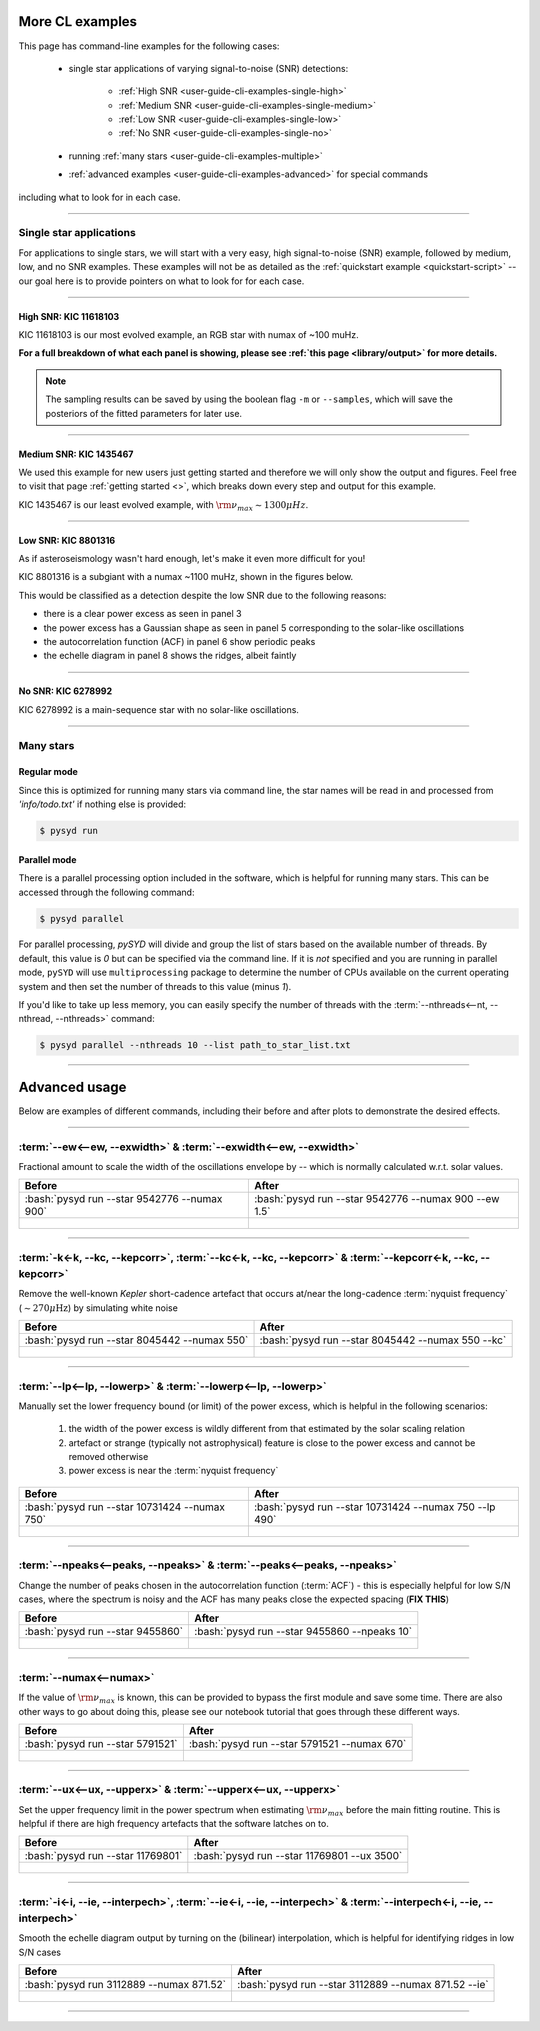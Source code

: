 .. role:: bash(code)
   :language: bash

.. _user-guide-cli-examples:

****************
More CL examples
****************

This page has command-line examples for the following cases:

 -  single star applications of varying signal-to-noise (SNR) detections:

     -  :ref:`High SNR <user-guide-cli-examples-single-high>`
     -  :ref:`Medium SNR <user-guide-cli-examples-single-medium>`
     -  :ref:`Low SNR <user-guide-cli-examples-single-low>`
     -  :ref:`No SNR <user-guide-cli-examples-single-no>`

 -  running :ref:`many stars <user-guide-cli-examples-multiple>`
 -  :ref:`advanced examples <user-guide-cli-examples-advanced>` for special commands 

including what to look for in each case.

-----

.. _user-guide-cli-examples-single:

Single star applications
########################

For applications to single stars, we will start with a very easy, high signal-to-noise (SNR)
example, followed by medium, low, and no SNR examples. These examples will not be as detailed 
as the :ref:`quickstart example <quickstart-script>` -- our goal here is to provide pointers 
on what to look for for each case. 


-----

.. _user-guide-cli-examples-single-high:

High SNR: KIC 11618103
**********************

KIC 11618103 is our most evolved example, an RGB star with numax of ~100 muHz.

.. image:: ../../_static/examples/11618103_excess.png
  :width: 680
  :alt: KIC 11618103 estimates

.. image:: ../../_static/examples/11618103_background.png
  :width: 680
  :alt: KIC 11618103 global fit

.. image:: ../../_static/examples/11618103_samples.png
  :width: 680
  :alt: KIC 11618103 parameter posteriors


**For a full breakdown of what each panel is showing, please see :ref:`this page <library/output>` for more details.**
  
  
.. note::

    The sampling results can be saved by using the boolean flag ``-m`` or ``--samples``,
    which will save the posteriors of the fitted parameters for later use. 



-----

.. _user-guide-cli-examples-single-medium:

Medium SNR: KIC 1435467
***********************

We used this example for new users just getting started and therefore we will only show
the output and figures. Feel free to visit that page :ref:`getting started <>`, which 
breaks down every step and output for this example.

KIC 1435467 is our least evolved example, with :math:`\rm \nu_{max} \sim 1300 \mu Hz`.

.. image:: ../../_static/examples/1435467_estimates.png
  :width: 680
  :alt: KIC 1435467 estimates

.. image:: ../../_static/examples/1435467_global.png
  :width: 680
  :alt: KIC 1435467 global fit

.. image:: ../../_static/examples/1435467_samples.png
  :width: 680
  :alt: KIC 1435467 parameter posteriors


-----

.. _user-guide-cli-examples-single-low:

Low SNR: KIC 8801316
********************

As if asteroseismology wasn't hard enough, let's make it even more difficult for you!

KIC 8801316 is a subgiant with a numax ~1100 muHz, shown in the figures below. 

.. image:: ../../_static/examples/8801316_estimates.png
  :width: 680
  :alt: KIC 8801316 estimates

.. image:: ../../_static/examples/8801316_global.png
  :width: 680
  :alt: KIC 8801316 global fit

.. image:: ../../_static/examples/8801316_samples.png
  :width: 680
  :alt: KIC 8801316 parameter posteriors


This would be classified as a detection despite the low SNR due to the following reasons:

- there is a clear power excess as seen in panel 3
- the power excess has a Gaussian shape as seen in panel 5 corresponding to the solar-like oscillations
- the autocorrelation function (ACF) in panel 6 show periodic peaks
- the echelle diagram in panel 8 shows the ridges, albeit faintly


-----

.. _user-guide-cli-examples-single-no:

No SNR: KIC 6278992
*******************

KIC 6278992 is a main-sequence star with no solar-like oscillations.

.. image:: ../../_static/examples/6278992_estimates.png
  :width: 680
  :alt: KIC 6278992 estimates

.. image:: ../../_static/examples/6278992_global.png
  :width: 680
  :alt: KIC 6278992 global fit

.. image:: ../../_static/examples/6278992_samples.png
  :width: 680
  :alt: KIC 6278992 parameter posteriors

-----

.. _user-guide-cli-examples-multiple:

Many stars
##########

Regular mode
************

Since this is optimized for running many stars via command line, the star names will be read in 
and processed from `'info/todo.txt'` if nothing else is provided:

.. code-block::

    $ pysyd run


Parallel mode
*************

There is a parallel processing option included in the software, which is helpful for
running many stars. This can be accessed through the following command:

.. code-block::

    $ pysyd parallel 

For parallel processing, `pySYD` will divide and group the list of stars based on the 
available number of threads. By default, this value is `0` but can be specified via 
the command line. If it is *not* specified and you are running in parallel mode, 
``pySYD`` will use ``multiprocessing`` package to determine the number of CPUs 
available on the current operating system and then set the number of threads to this 
value (minus `1`).

If you'd like to take up less memory, you can easily specify the number of threads with
the :term:`--nthreads<--nt, --nthread, --nthreads>` command:

.. code-block::

    $ pysyd parallel --nthreads 10 --list path_to_star_list.txt
   

-----

.. _user-guide-cli-examples-advanced:

**************
Advanced usage
**************


Below are examples of different commands, including their before and after plots to demonstrate
the desired effects.

-----

:term:`--ew<--ew, --exwidth>` & :term:`--exwidth<--ew, --exwidth>`
##################################################################

Fractional amount to scale the width of the oscillations envelope by -- which is normally calculated
w.r.t. solar values.

+-------------------------------------------------------+-------------------------------------------------------+
| Before                                                | After                                                 |
+=======================================================+=======================================================+
| :bash:`pysyd run --star 9542776 --numax 900`          | :bash:`pysyd run --star 9542776 --numax 900 --ew 1.5` |
+-------------------------------------------------------+-------------------------------------------------------+
| .. figure:: ../../_static/examples/9542776_before.png | .. figure:: ../../_static/examples/9542776_after.png  |
|    :width: 680                                        |    :width: 680                                        |
+-------------------------------------------------------+-------------------------------------------------------+

-----

:term:`-k<-k, --kc, --kepcorr>`, :term:`--kc<-k, --kc, --kepcorr>` & :term:`--kepcorr<-k, --kc, --kepcorr>`
###########################################################################################################

Remove the well-known *Kepler* short-cadence artefact that occurs at/near the long-cadence :term:`nyquist frequency` 
(:math:`\sim 270 \mu \mathrm{Hz}`) by simulating white noise

+-------------------------------------------------------+------------------------------------------------------+
| Before                                                | After                                                |
+=======================================================+======================================================+
| :bash:`pysyd run --star 8045442 --numax 550`          | :bash:`pysyd run --star 8045442 --numax 550 --kc`    |
+-------------------------------------------------------+------------------------------------------------------+
| .. figure:: ../../_static/examples/8045442_before.png | .. figure:: ../../_static/examples/8045442_after.png |
|    :width: 680                                        |    :width: 680                                       |
+-------------------------------------------------------+------------------------------------------------------+

-----

:term:`--lp<--lp, --lowerp>` & :term:`--lowerp<--lp, --lowerp>`
###############################################################

Manually set the lower frequency bound (or limit) of the power excess, which is helpful
in the following scenarios:

 #. the width of the power excess is wildly different from that estimated by the solar scaling relation
 #. artefact or strange (typically not astrophysical) feature is close to the power excess and cannot be removed otherwise
 #. power excess is near the :term:`nyquist frequency`


+---------------------------------------------------------+--------------------------------------------------------+
| Before                                                  | After                                                  |
+=========================================================+========================================================+
| :bash:`pysyd run --star 10731424 --numax 750`           | :bash:`pysyd run --star 10731424 --numax 750 --lp 490` |
+---------------------------------------------------------+--------------------------------------------------------+
| .. figure:: ../../_static/examples/10731424_before.png  | .. figure:: ../../_static/examples/10731424_after.png  |
|    :width: 680                                          |    :width: 680                                         |
+---------------------------------------------------------+--------------------------------------------------------+

-----

:term:`--npeaks<--peaks, --npeaks>` & :term:`--peaks<--peaks, --npeaks>`
########################################################################

Change the number of peaks chosen in the autocorrelation function (:term:`ACF`) - this is especially
helpful for low S/N cases, where the spectrum is noisy and the ACF has many peaks close the expected
spacing (**FIX THIS**)

+-------------------------------------------------------+------------------------------------------------------+
| Before                                                | After                                                |
+=======================================================+======================================================+
| :bash:`pysyd run --star 9455860`                      | :bash:`pysyd run --star 9455860 --npeaks 10`         |
+-------------------------------------------------------+------------------------------------------------------+
| .. figure:: ../../_static/examples/9455860_before.png | .. figure:: ../../_static/examples/9455860_after.png |
|    :width: 680                                        |    :width: 680                                       |
+-------------------------------------------------------+------------------------------------------------------+

-----

:term:`--numax<--numax>`
########################

If the value of :math:`\rm \nu_{max}` is known, this can be provided to bypass the first module and save some time. 
There are also other ways to go about doing this, please see our notebook tutorial that goes through these different
ways.

+--------------------------------------------------------+-------------------------------------------------------+
| Before                                                 | After                                                 |
+========================================================+=======================================================+
| :bash:`pysyd run --star 5791521`                       | :bash:`pysyd run --star 5791521 --numax 670`          |
+--------------------------------------------------------+-------------------------------------------------------+
| .. figure:: ../../_static/examples/5791521_before.png  | .. figure:: ../../_static/examples/5791521_after.png  |
|    :width: 680                                         |    :width: 680                                        |
+--------------------------------------------------------+-------------------------------------------------------+

-----

:term:`--ux<--ux, --upperx>` & :term:`--upperx<--ux, --upperx>`
###############################################################

Set the upper frequency limit in the power spectrum when estimating :math:`\rm \nu_{max}` before the main fitting
routine. This is helpful if there are high frequency artefacts that the software latches on to.

+--------------------------------------------------------+-------------------------------------------------------+
| Before                                                 | After                                                 |
+========================================================+=======================================================+
| :bash:`pysyd run --star 11769801`                      | :bash:`pysyd run --star 11769801 --ux 3500`           |
+--------------------------------------------------------+-------------------------------------------------------+
| .. figure:: ../../_static/examples/11769801_before.png | .. figure:: ../../_static/examples/11769801_after.png |
|    :width: 680                                         |    :width: 680                                        |
+--------------------------------------------------------+-------------------------------------------------------+

-----

:term:`-i<-i, --ie, --interpech>`, :term:`--ie<-i, --ie, --interpech>` & :term:`--interpech<-i, --ie, --interpech>`
###################################################################################################################

Smooth the echelle diagram output by turning on the (bilinear) interpolation, which is helpful for identifying
ridges in low S/N cases

+--------------------------------------------------------+--------------------------------------------------------+
| Before                                                 | After                                                  |
+========================================================+========================================================+
| :bash:`pysyd run 3112889 --numax 871.52`               | :bash:`pysyd run --star 3112889 --numax 871.52 --ie`   |
+--------------------------------------------------------+--------------------------------------------------------+
| .. figure:: ../../_static/examples/3112889_before.png  | .. figure:: ../../_static/examples/3112889_after.png   |
|    :width: 680                                         |    :width: 680                                         |
+--------------------------------------------------------+--------------------------------------------------------+

-----